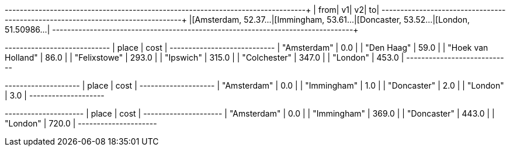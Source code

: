 // tag::pyspark-results-columns[]
['from', 'e0', 'v1', 'e1', 'v2', 'e2', 'to']
// end::pyspark-results-columns[]

// tag::pyspark-results[]
+--------------------+--------------------+--------------------+--------------------+
|                from|                  v1|                  v2|                  to|
+--------------------+--------------------+--------------------+--------------------+
|[Amsterdam, 52.37...|[Immingham, 53.61...|[Doncaster, 53.52...|[London, 51.50986...|
+--------------------+--------------------+--------------------+--------------------+

// end::pyspark-results[]

// tag::neo4j-weighted-results[]
+----------------------------+
| place              | cost  |
+----------------------------+
| "Amsterdam"        | 0.0   |
| "Den Haag"         | 59.0  |
| "Hoek van Holland" | 86.0  |
| "Felixstowe"       | 293.0 |
| "Ipswich"          | 315.0 |
| "Colchester"       | 347.0 |
| "London"           | 453.0 |
+----------------------------+
// end::neo4j-weighted-results[]

// tag::neo4j-unweighted-results[]
+--------------------+
| place       | cost |
+--------------------+
| "Amsterdam" | 0.0  |
| "Immingham" | 1.0  |
| "Doncaster" | 2.0  |
| "London"    | 3.0  |
+--------------------+
// end::neo4j-unweighted-results[]

// tag::neo4j-unweighted-calculate-costs-results[]
+---------------------+
| place       | cost  |
+---------------------+
| "Amsterdam" | 0.0   |
| "Immingham" | 369.0 |
| "Doncaster" | 443.0 |
| "London"    | 720.0 |
+---------------------+
// end::neo4j-unweighted-calculate-costs-results[]
